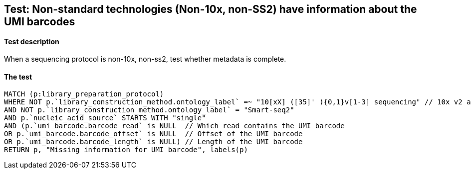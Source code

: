 ## Test: Non-standard technologies (Non-10x, non-SS2) have information about the UMI barcodes

#### Test description

When a sequencing protocol is non-10x, non-ss2, test whether metadata is complete.



#### The test
[source,cypher]
----
MATCH (p:library_preparation_protocol)
WHERE NOT p.`library_construction_method.ontology_label` =~ "10[xX] ([35]' ){0,1}v[1-3] sequencing" // 10x v2 and v3
AND NOT p.`library_construction_method.ontology_label` = "Smart-seq2"
AND p.`nucleic_acid_source` STARTS WITH "single"
AND (p.`umi_barcode.barcode_read` is NULL  // Which read contains the UMI barcode
OR p.`umi_barcode.barcode_offset` is NULL  // Offset of the UMI barcode
OR p.`umi_barcode.barcode_length` is NULL) // Length of the UMI barcode
RETURN p, "Missing information for UMI barcode", labels(p)
----
